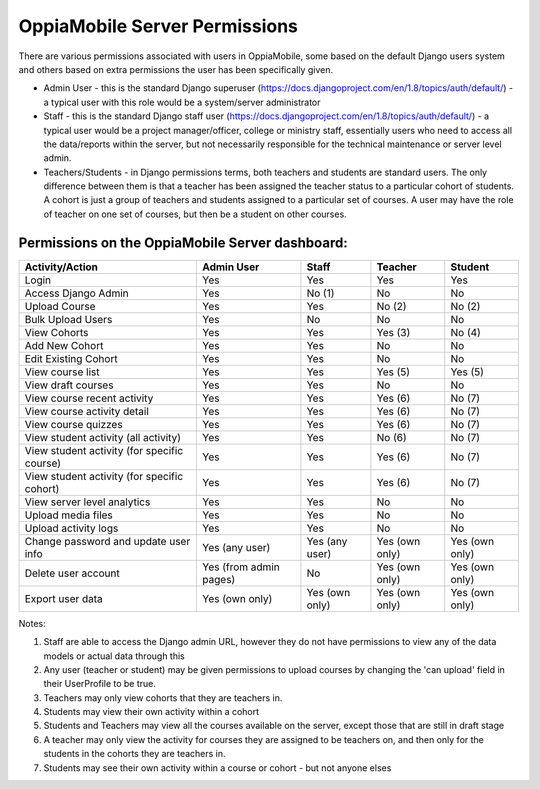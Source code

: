 OppiaMobile Server Permissions
================================

There are various permissions associated with users in OppiaMobile, some based 
on the default Django users system and others based on extra permissions the user
has been specifically given.

* Admin User - this is the standard Django superuser 
  (https://docs.djangoproject.com/en/1.8/topics/auth/default/) - a typical user 
  with this role would be a system/server administrator
* Staff - this is the standard Django staff user 
  (https://docs.djangoproject.com/en/1.8/topics/auth/default/) - a typical user 
  would be a project manager/officer, college or ministry staff, essentially 
  users who need to access all the data/reports within the server, but not 
  necessarily responsible for the technical maintenance or server level admin.
* Teachers/Students - in Django permissions terms, both teachers and students 
  are standard users. The only difference between them is that a teacher has 
  been assigned the teacher status to a particular cohort of students. A cohort 
  is just a group of teachers and students assigned to a particular set of 
  courses. A user may have the role of teacher on one set of courses, but then 
  be a student on other courses.



Permissions on the OppiaMobile Server dashboard:
------------------------------------------------

+------------------------+---------------+---------------+---------------+---------------+
| Activity/Action        | Admin User    | Staff         | Teacher       | Student       |
+========================+===============+===============+===============+===============+
| Login                  | Yes           | Yes           | Yes           | Yes           |
+------------------------+---------------+---------------+---------------+---------------+
| Access Django Admin    | Yes           | No (1)        | No            | No            |
+------------------------+---------------+---------------+---------------+---------------+
| Upload Course          | Yes           | Yes           | No (2)        | No (2)        |
+------------------------+---------------+---------------+---------------+---------------+
| Bulk Upload Users      | Yes           | No            | No            | No            |
+------------------------+---------------+---------------+---------------+---------------+
| View Cohorts           | Yes           | Yes           | Yes (3)       | No (4)        |
+------------------------+---------------+---------------+---------------+---------------+
| Add New Cohort         | Yes           | Yes           | No            | No            |
+------------------------+---------------+---------------+---------------+---------------+
| Edit Existing Cohort   | Yes           | Yes           | No            | No            |
+------------------------+---------------+---------------+---------------+---------------+
| View course list       | Yes           | Yes           | Yes (5)       | Yes (5)       |
+------------------------+---------------+---------------+---------------+---------------+
| View draft courses     | Yes           | Yes           | No            | No            |
+------------------------+---------------+---------------+---------------+---------------+
| View course recent     | Yes           | Yes           | Yes (6)       | No (7)        |
| activity               |               |               |               |               |
+------------------------+---------------+---------------+---------------+---------------+
| View course activity   | Yes           | Yes           | Yes (6)       | No (7)        |
| detail                 |               |               |               |               |
+------------------------+---------------+---------------+---------------+---------------+
| View course quizzes    | Yes           | Yes           | Yes (6)       | No (7)        |
+------------------------+---------------+---------------+---------------+---------------+
| View student activity  | Yes           | Yes           | No (6)        | No (7)        |
| (all activity)         |               |               |               |               |
+------------------------+---------------+---------------+---------------+---------------+
| View student activity  | Yes           | Yes           | Yes (6)       | No (7)        |
| (for specific course)  |               |               |               |               |
+------------------------+---------------+---------------+---------------+---------------+
| View student activity  | Yes           | Yes           | Yes (6)       | No (7)        |
| (for specific cohort)  |               |               |               |               |
+------------------------+---------------+---------------+---------------+---------------+
| View server level      | Yes           | Yes           | No            | No            |
| analytics              |               |               |               |               |
+------------------------+---------------+---------------+---------------+---------------+
| Upload media files     | Yes           | Yes           | No            | No            |
+------------------------+---------------+---------------+---------------+---------------+
| Upload activity logs   | Yes           | Yes           | No            | No            |
+------------------------+---------------+---------------+---------------+---------------+
| Change password and    | Yes           | Yes           | Yes (own      | Yes (own      |
| update user info       | (any user)    | (any user)    | only)         | only)         |
+------------------------+---------------+---------------+---------------+---------------+
| Delete user account    | Yes (from     | No            | Yes (own      | Yes (own      |
|                        | admin pages)  |               | only)         | only)         |
+------------------------+---------------+---------------+---------------+---------------+
| Export user data       | Yes           | Yes           | Yes (own      | Yes (own      |
|                        | (own only)    | (own only)    | only)         | only)         |
+------------------------+---------------+---------------+---------------+---------------+


Notes:

1. Staff are able to access the Django admin URL, however they do not have 
   permissions to view any of the data models or actual data through this
2. Any user (teacher or student) may be given permissions to upload courses by 
   changing the 'can upload' field in their UserProfile to be true.
3. Teachers may only view cohorts that they are teachers in.
4. Students may view their own activity within a cohort
5. Students and Teachers may view all the courses available on the server, 
   except those that are still in draft stage
6. A teacher may only view the activity for courses they are assigned to be 
   teachers on, and then only for the students in the cohorts they are teachers 
   in.
7. Students may see their own activity within a course or cohort - but not 
   anyone elses



